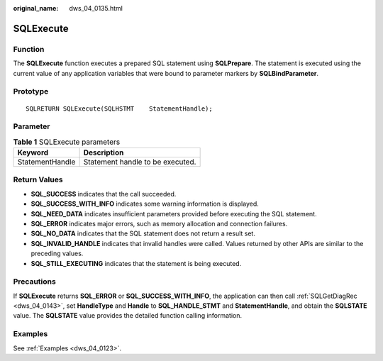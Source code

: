 :original_name: dws_04_0135.html

.. _dws_04_0135:

SQLExecute
==========

Function
--------

The **SQLExecute** function executes a prepared SQL statement using **SQLPrepare**. The statement is executed using the current value of any application variables that were bound to parameter markers by **SQLBindParameter**.

Prototype
---------

::

   SQLRETURN SQLExecute(SQLHSTMT    StatementHandle);

Parameter
---------

.. table:: **Table 1** SQLExecute parameters

   =============== ================================
   Keyword         Description
   =============== ================================
   StatementHandle Statement handle to be executed.
   =============== ================================

Return Values
-------------

-  **SQL_SUCCESS** indicates that the call succeeded.
-  **SQL_SUCCESS_WITH_INFO** indicates some warning information is displayed.
-  **SQL_NEED_DATA** indicates insufficient parameters provided before executing the SQL statement.
-  **SQL_ERROR** indicates major errors, such as memory allocation and connection failures.
-  **SQL_NO_DATA** indicates that the SQL statement does not return a result set.
-  **SQL_INVALID_HANDLE** indicates that invalid handles were called. Values returned by other APIs are similar to the preceding values.
-  **SQL_STILL_EXECUTING** indicates that the statement is being executed.

Precautions
-----------

If **SQLExecute** returns **SQL_ERROR** or **SQL_SUCCESS_WITH_INFO**, the application can then call :ref:`SQLGetDiagRec <dws_04_0143>`, set **HandleType** and **Handle** to **SQL_HANDLE_STMT** and **StatementHandle**, and obtain the **SQLSTATE** value. The **SQLSTATE** value provides the detailed function calling information.

Examples
--------

See :ref:`Examples <dws_04_0123>`.
